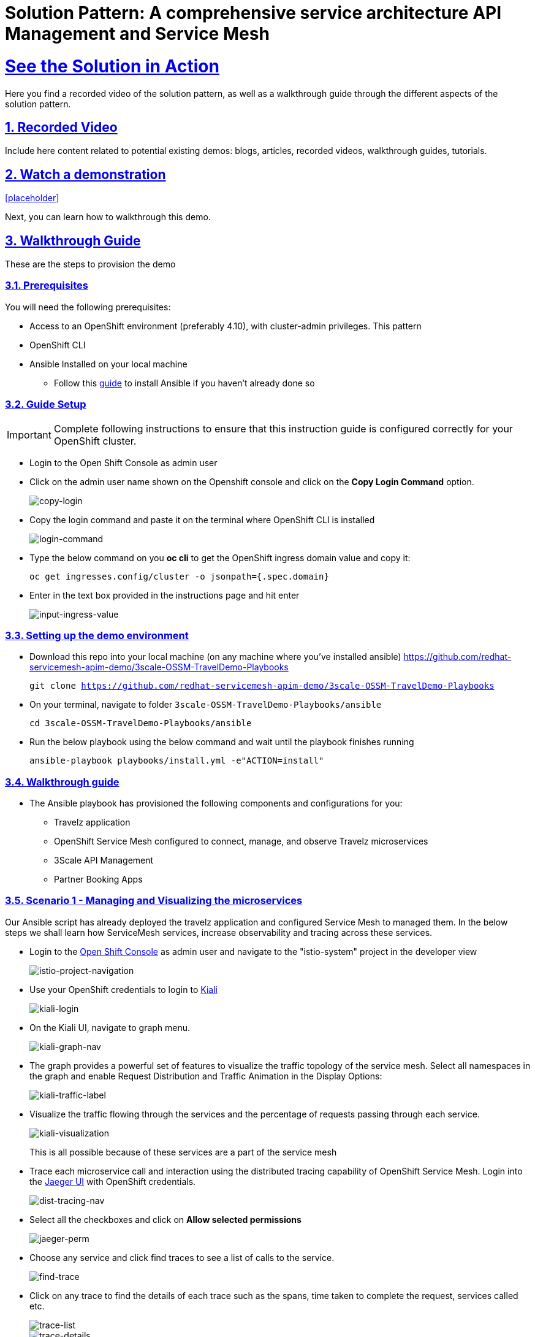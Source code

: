 = Solution Pattern: A comprehensive service architecture API Management and Service Mesh
:sectnums:
:sectlinks:
:doctype: book

= See the Solution in Action
Here you find a recorded video of the solution pattern, as well as a walkthrough guide through the different aspects of the solution pattern.

== Recorded Video
Include here content related to potential existing demos: blogs, articles, recorded videos, walkthrough guides, tutorials.

[#demo-video]
== Watch a demonstration

<<placeholder>>

Next, you can learn how to walkthrough this demo.

== Walkthrough Guide
These are the steps to provision the demo 

=== Prerequisites
You will need the following prerequisites:

* Access to an OpenShift environment (preferably 4.10), with cluster-admin privileges. This pattern 
* OpenShift CLI 
* Ansible Installed on your local machine
** Follow this https://docs.ansible.com/ansible/latest/installation_guide/intro_installation.html[guide^] to install Ansible if you haven't already done so

=== Guide Setup 
[IMPORTANT]
====
Complete following instructions to ensure that this instruction guide is configured correctly for your OpenShift cluster.
====

* Login to the Open Shift Console as admin user

* Click on the admin user name shown on the Openshift console and click on the *Copy Login Command* option.  
+
image::copy-login.png[copy-login]

* Copy the login command and paste it on the terminal where OpenShift CLI is installed
+
image::login-command.png[login-command]

* Type the below command on you *oc cli* to get the OpenShift ingress domain value and copy it: 
+
[.lines_7]
[.console-input]
[source, bash,subs="+macros,+attributes"]
---- 
oc get ingresses.config/cluster -o jsonpath={.spec.domain}
----

* Enter in the text box provided in the instructions page and hit enter
+
image::input-ingress-value.png[input-ingress-value]

=== Setting up the demo environment
* Download this repo into your local machine (on any machine where you've installed ansible)
https://github.com/redhat-servicemesh-apim-demo/3scale-OSSM-TravelDemo-Playbooks 
+
[.lines_7]
[.console-input]
[source, bash,subs="+macros,+attributes"]
----
git clone https://github.com/redhat-servicemesh-apim-demo/3scale-OSSM-TravelDemo-Playbooks
----


* On your terminal, navigate to folder `3scale-OSSM-TravelDemo-Playbooks/ansible`
+
[.lines_7]
[.console-input]
[source, bash,subs="+macros,+attributes"]
----
cd 3scale-OSSM-TravelDemo-Playbooks/ansible
----

* Run the below playbook using the below command and wait until the playbook finishes running
+
[.lines_7]
[.console-input]
[source, bash,subs="+macros,+attributes"]
----
ansible-playbook playbooks/install.yml -e"ACTION=install" 
----

=== Walkthrough guide
* The Ansible playbook has provisioned the following components and configurations for you:
** Travelz application
** OpenShift Service Mesh configured to connect, manage, and observe Travelz microservices
** 3Scale API Management
** Partner Booking Apps


=== Scenario 1 - Managing and Visualizing the microservices 
Our Ansible script has already deployed the travelz application and configured Service Mesh to managed them. In the below steps we shall learn how ServiceMesh services, increase observability and tracing across these services. 

* Login to the https://console-openshift-console.%CLUSTER_WILDCARD_URL%[Open Shift Console] as admin user and navigate to the "istio-system" project in the developer view
+
image::Istio-project.png[istio-project-navigation]

* Use your OpenShift credentials to login to https://kiali-istio-system.%CLUSTER_WILDCARD_URL%[Kiali]
+
image::kiali-login.png[kiali-login]

* On the Kiali UI, navigate to graph menu.  
+
image::kiali-graph-nav.png[kiali-graph-nav]

* The graph provides a powerful set of features to visualize the traffic topology of the service mesh. Select all namespaces in the graph and enable Request Distribution and Traffic Animation in the Display Options:
+
image::kiali-traffic-label.png[kiali-traffic-label]

* Visualize the traffic flowing through the services and the percentage of requests passing through each service.
+
image::kiali-visualization.png[kiali-visualization]
+
This is all possible because of these services are a part of the service mesh

* Trace each microservice call and interaction using the distributed tracing capability of OpenShift Service Mesh. Login into the https://jaeger-istio-system.%CLUSTER_WILDCARD_URL%[Jaeger UI] with OpenShift credentials. 
+
image::dist-tracing-nav.png[dist-tracing-nav]

* Select all the checkboxes and click on *Allow selected permissions*
+
image::jaeger-perm.png[jaeger-perm]

* Choose any service and click find traces to see a list of calls to the service. 
+
image::find-trace.png[find-trace]

* Click on any trace to find the details of each trace such as the spans, time taken to complete the request, services called etc.
+
image::trace-list.png[trace-list]
+
image::trace-details.png[trace-details]
+
This is how ServiceMesh provides granular details about the interaction amongst services that are a part of it. 


=== Scenario 2 - Opening API access to external partners
A lot of partner companies approached Travelz and requested them to open up the access to their travel APIs so that they can build more value added services. Travelz saw this is a great business opportunity but at the same time wanted to do this in a sustainable and secure way

Travelz wanted to build a new version (v2) for partners. They wanted all the partners calls to flow to v2 and the internal calls through v1. They decided to leverage the intelligent traffic routing capabilities of Service Mesh for this.

* Deploy v2 version of the travel microservice using the below command on your temrinal with *oc cli* and wait for a couple of minutes
+
[.lines_7]
[.console-input]
[source, bash,subs="+macros,+attributes"]
----
oc apply -n travel-agency -f https://raw.githubusercontent.com/redhat-servicemesh-apim-demo/demos/main/travels/travels-v2.yaml
----

* Navigate to your https://kiali-istio-system.%CLUSTER_WILDCARD_URL%[Kiali] graph view and you'll notice that the traffic from the internal portals(travels, viaggi and voyages) is being evenly split between v1 and v2. This happens because Service mesh by default splits the internal traffic between the different versions of the same service. v1 and v2 are the different versions of the travel service.
+
image::v1-v2-split.png[v1-v2-split]

* However our goal is to utilize *v2* only for *external* and *v1* for *internal*. This can be achieved by ServiceMesh's traffic routing capabilities. 

* Create a virtual service that routes all the internal traffic to v1
+
IMPORTANT: A VirtualService defines a set of traffic routing rules to apply when a host is addressed. Each routing rule defines matching criteria for traffic of a specific protocol. If the traffic is matched, then it is sent to a named destination service (or subset/version of it) defined in the registry.
+
[.lines_7]
[.console-input]
[source, bash,subs="+macros,+attributes"]
----
oc apply -f https://raw.githubusercontent.com/redhat-servicemesh-apim-demo/demos/main/travels/travel-destination-rule.yaml
oc apply -f https://raw.githubusercontent.com/redhat-servicemesh-apim-demo/demos/main/travels/travel-virtual-service-internal.yaml
----

* In a couple of minutes your https://kiali-istio-system.%CLUSTER_WILDCARD_URL%[Kiali] graph should depict all the traffic flowing through v1.
+
image::v1-traffic.png[v1-traffic]

* Enable API access to external and route all external traffic to v2.
+
[.lines_7]
[.console-input]
[source, bash,subs="+macros,+attributes"]
----
oc apply -f https://raw.githubusercontent.com/redhat-servicemesh-apim-demo/demos/main/travels/travel-gateway.yaml
oc apply -f https://raw.githubusercontent.com/redhat-servicemesh-apim-demo/demos/main/travels/travel-virtual-service-external.yaml
----
+
NOTE: On examining the external virtual service yaml available https://raw.githubusercontent.com/redhat-servicemesh-apim-demo/demos/main/travels/travel-virtual-service-external.yaml[here], we can see in the last two lines how we route 100% of external calls coming for the istio ingress gateway(entry point for external traffic) to v2. You can always change the percentage between the versions based on your use case. For example think about deploying  a new version in *Canary* style where you gradually move the traffic from one older version to the newer version

* Check if the API is accessible externally by copy pasting the below link from your browser. 
+
[.lines_7]
[.console-input]
[source, weblink,subs="+macros,+attributes"]
----
http://istio-ingressgateway-istio-system.%CLUSTER_WILDCARD_URL%/travels/Kiev
----
+
image::browser-api.png[browser-api]
+
NOTE: Kiev is the city for which we are getting the details of using this API.
+
TIP: If you do not see the API response in the browser try replacing https with http

* Make around 20 calls to API by either refreshing your browser repeatedly or running the below *curl* command from your terminal. 
+
[.lines_7]
[.console-input]
[source, bash,subs="+macros,+attributes"]
----
curl http://istio-ingressgateway-istio-system.%CLUSTER_WILDCARD_URL%/travels/Kiev?[1-50++]++
----

* Navigate back to your graph on https://kiali-istio-system.%CLUSTER_WILDCARD_URL%[Kiali] UI and you'll notice that the external traffic coming from the istio-ingress-gateway starts to flow through v2 in a few seconds 
+
image::kiali-v2-traffic.png[kiali-v2-traffic]
+ 
TIP: If you do not see the traffic through v2 on the graph, you can refresh the graph on the Kiali UI
+  
image::refresh-button.png[refresh-button]


=== Scenario 3 - Securing API access - North South or External traffic
Now that we've opened up the API access externally and separated the traffic flow between internal and external consumers let's see how we can secure the external access using *3scale API Management*. 

In this scenario let's assume we have a partner application that wants to access the travel APIs and display the details on their own website. Let's call this partner *The Red Company*. 3scale API management provides a secure way for organizations to share to secure their APIs externally with partners. The Apps send API request to the gateway URL provided by the *Red Hat 3scale API Management*. This in turn will validate the API user and redirect the call to the backend.  Authentication identifies the requester, and only allows access to the APIs for authenticated end-users. In our example the Red Company will be using an *API Key* generated by 3scale as a method of authentication to access the APIs. 

image::architecture-step3.png[architecture-step3]

* Navigate to http://travels-red-ui-red-portal.%CLUSTER_WILDCARD_URL%[Red Company App] using this link. 
+
[.lines_7]
[.console-input]
[source, weblink,subs="+macros,+attributes"]
----
http://travels-red-ui-red-portal.%CLUSTER_WILDCARD_URL%
----

* Try to choose a city from the drop down to get the hotels, cars, flights information for that city. You will notice that the city drop down is not showing any values. Let's investigate on what's happening. 
+
image::empty-city-list-new.png[empty-city-list-new]

* Navigate to the deployment of the app on you https://console-openshift-console.%CLUSTER_WILDCARD_URL%[OpenShift Console] and click on the *travels-demo-ui* deployment
+
image::deployment-nav.png[deployment-nav]

* Click on the Environment tab and you'll notice that the API_USER_KEY_VALUE is missing. This is the  env variable for API security and needs to be replaced. You can obtain this key from 3scale. 
+
image::secret_placeholder.png[secret_placeholder]
+
IMPORTANT: External Applications access the APIs via the inbuilt 3scale  gateway provided out of the box and managed by 3scale. The API_GET_CITIES and the API_GET_DETAILS_FOR_CITY are both environment variables used to the store the gateway URL behind which the actual API backends are protected. For the purpose of this guide they have already been populated but you can always get the gateway URL from your 3scale portal. 

* Log into 3scale using the below URL. 
+
[.lines_7]
[.console-input]
[source, weblink,subs="+macros,+attributes"]
----
https://3scale-admin.%CLUSTER_WILDCARD_URL%
----

* Login using the username: `admin` and obtain the password using the below command
+
[.lines_7]
[.console-input]
[source, bash,subs="+macros,+attributes"]
----
oc get secret -n 3scale system-seed -o json | jq -r .data.ADMIN_PASSWORD | base64 -d
---- 
+
NOTE: Please install the https://stedolan.github.io/jq/download/[jq] package on your terminal if you already do not have it

* Once you login to the 3scale admin portal, close the on boarding wizard to land directly on the dashboard. 
+
image::onboarding-3scale.png[onboarding-3scale]

* Click on the *Travel Demo Partner Product* 
+
image::3scale-landing.png[3scale-landing]

* *Optional*: Navigate to *Integration > Settings*. Notice that we have selected *3scale Managed APIcast* as our gateway/reverse proxy to process the API requests. The Production public URL is the actual URL that partners and external consumers will use to consume the API. This is the value that is provided as an environment variables (API_GET_CITIES and the API_GET_DETAILS_FOR_CITY) in partner apps to access the APIs. 
+
image::apicast-gateway.png[apicast-gateway]

* *Optional* : Navigate to *Integration > Backends*. This is where we provide the base URLs of all the API backends that need to be protected by Red Hat 3scale. 
+
image::backend-url.png[backend-url]


* Navigate to *Applications > Listing > Select the Red App* .  
+
image::select-app.png[select-app]
+
NOTE: Red App is the name of the partner app that is registered on 3scale API management and has been allocated a key to access the API.

* THE *API Key* (which is *redsecret* in this case) is listed under the API Credential section, copy it
+
image::api-key-location.png[api-key-location]

* Go back to your https://console-openshift-console.%CLUSTER_WILDCARD_URL%[OpenShift Console] and replace the place holder text with the API Key as shown below and hit the save button. Wait for a minute before you proceed to the next step. 
+
image::add-secret.png[add-secret]

* Navigate again to http://travels-red-ui-red-portal.%CLUSTER_WILDCARD_URL%[Red Company App] using this link. 
+
[.lines_7]
[.console-input]
[source, weblink,subs="+macros,+attributes"]
----
http://travels-red-ui-red-portal.%CLUSTER_WILDCARD_URL%
----

* Since we've provided the API key, we should now be able to select a city from the dropdown and get details of the hotels, flights, cars etc that are relevant to that city. 
+
image::red-app-works-new.gif[red-app-works-new]

* Two other similar partner apps http://travels-green-ui-green-portal.%CLUSTER_WILDCARD_URL%[Green App] and http://travels-blue-ui-blue-portal.%CLUSTER_WILDCARD_URL%[Blue App] have already been deployed 
+
image::green-app-new.png[green-app-new]
+
image::blue-app-new.png[blue-app-new]


==== Monitor and analyze the external API calls 

*Leverage 3scale to monitor and analyze the external API calls from the different partners apps. 

* We shall now explore how we can leverage 3scale to monitor and analyze the API calls from the different partners apps.

* Simulate a bunch of API calls from mimicking the 3 different partner apps instead of manually refreshing the browser. 
+
[.lines_7]
[.console-input]
[source, bash,subs="+macros,+attributes"]
----
    for i in {1..25}
     do
       curl -v "https://traveldemo-istio-partner-product-3scale-apicast-production.%CLUSTER_WILDCARD_URL%/travels/Kiev?user_key=greensecret";
       curl -v "https://traveldemo-istio-partner-product-3scale-apicast-production.%CLUSTER_WILDCARD_URL%/travels/Kiev?user_key=bluesecret";
       curl -v "https://traveldemo-istio-partner-product-3scale-apicast-production.%CLUSTER_WILDCARD_URL%/travels/Kiev?user_key=redsecret";
     done
----

* From the https://3scale-admin.%CLUSTER_WILDCARD_URL%[3scale admin portal], navigate to *Travel Demo Partner Product > Analytics > Traffic*. This page shows the number of call made to the travel details page by the partner apps here. Controlling the metrics, methods, and time range allows you to check different types of data. 
+
image::analytics-page.png[analytics-page]

* In case you see empty charts instead of graphs, try changing the date range to *7 days* and choose the *Hits(hits)* metric as shown below
+
image::analytics-error.png[analytics-error]



* To check these details for each individual app, navigate to *Travel Demo Partner Product > Applications > Listing > Red App*
+
image::app-list.png[app-list]

* Click on analytics link above the application name. The usage charts are displayed for the application. Controlling the metrics, methods, and time range allows you to check different types of data about the application.
+
image::app-analytics.png[app-analytics]
+
image::red-app-analytics-view.png[red-app-analytics-view]

* 3scale also provides interactive documentation where external partners can learn about the API and try the API. Navigate to *Travel Demo Partner Product > ActiveDocs > Travel Partner API Documentation*.
+
image::active-docs.png[active-docs]


* Check out the interactive API documentation page that is automatically imported along with the API.  
+
image::interactive-doc.png[interactive-doc]
+
NOTE: 3scale provides a developer portal out of the box where API consumers can signup for the API, access documentation, get their API keys, monitor their usage etc. To limit the time and scope of this exercise that part is not being explored as a part of this guide. 

This section portrayed how APIs can be shared, secured, monitored when exposed externally using 3scale API Management. All the external applications are calling the 3scale Apicast gateway which acts as a reverse proxy and only redirects authenticated calls to the backend to get a response. 


=== Scenario 4 - Securing Internal API access - Inter Domain Traffic
More often than not huge enterprises have multiple business units or LOBs with varying goals and KPIs. In such scenarios when the internal LOBs want to share and reuse the APIs built by other LOBs, it is better to establish a formal relation to track the value that the APIs are provided internally. It is also important make sure the external LOBs are accessing our APIs securely and not abusing them. 

The travels-portal and travel-agency are two such LOBs that are part of the Travelz company. The travel-agency LOB is the provider of the API and travel-portal LOB is the consumer. We are going to leverage the native Red Hat 3scale and Service Mesh Integration here to establish the formal relationship. In this ServiceMesh serves as the dataplane and 3scale serves as the control plane which eliminates the need to have an additional gateway and reduces latency due to the reduced number of hops. 

image::architecture-step4.png[architecture-step4]

The ServiceMeshExtension custom resource spec provides the configuration that the integration module reads from. The spec is embedded in the host and read by the module. Follow the below steps to configure the  ServiceMeshExtension. *This will setup the API management control plane for us.* 

* Obtain the 'Admin Access Token'  by running this command. Note down the *Admin_Access_Token*
+
[.lines_7]
[.console-input]
[source, bash,subs="+macros,+attributes"]
----
oc get secret -n 3scale system-seed -o json | jq -r .data.ADMIN_ACCESS_TOKEN | base64 -d
----

* The *service token* will enable the permission for service mesh to be able to access a particular 3scale product. From the 3scale admin-portal navigate to  *Account Settings > Personal > Tokens* and copy the Service Token of the *Travel Demo Internal Product* 
+
image::service-token-ui.png[service-token-ui]


* Create a Custom Resource Definition file for the Service Mesh Extension with name `sme-internal.yaml` using vim or any other editor on your OC CLI terminal. Press _i_ to go into the insert mode

* Copy paste the below yaml into the file and replace the *access token*, *service token* values as shown in the image below and save it. To save the file (if using vim), hit *esc* followed by *:* followed by *wq* followed by *enter* to save
+
[.lines_7]
[.console-input]
[source, yaml,subs="+macros,+attributes"]
----
apiVersion: maistra.io/v1
kind: ServiceMeshExtension
metadata:
 name: travel-agency-internal
 namespace: travel-agency
spec:
 image: 'registry.redhat.io/openshift-service-mesh/3scale-auth-wasm-rhel8:0.0.1'
 phase: PostAuthZ
 priority: 100
 workloadSelector:
   labels:
     app: travels
     version: v1
 config:
   api: v1
   system:
     name: system
     token: replace with access token
     upstream:
       name: >-
         outbound|3000||system-provider.3scale.svc.cluster.local
       timeout: 5000
       url: 'http://system-provider.3scale.svc.cluster.local'
   backend:
     extensions:
       - no_body
     name: backend
     upstream:
       name: >-
         outbound|3000||backend-listener.3scale.svc.cluster.local
       timeout: 5000
       url: 'http://backend-listener.3scale.svc.cluster.local'
   services:
     - id: '3'
       token: replace with service token
       authorities:
         - '*'
       credentials:
         app_id:
           - header:
               keys:
                 - app_id
           - query_string:
               keys:
                 - app_id
         app_key:
           - header:
               keys:
                 - app_key
           - query_string:
               keys:
                 - app_key
         user_key:
           - query_string:
               keys:
                 - user_key
           - header:
               keys:
                 - user_key
       mapping_rules:
         - method: GET
           pattern: /
           usages:
             - delta: 1
               name: hits
----
+
image::sme-internal.png[sme-internal]

* Apply the CRD to your cluster using the below command
+
[.lines_7]
[.console-input]
[source, bash,subs="+macros,+attributes"]
----
oc apply -f sme-internal.yaml
----

* Wait for a couple of minutes and navigate back to your https://kiali-istio-system.%CLUSTER_WILDCARD_URL%[Kiali] console. You will notice that the traffic stops flowing  from the portals to the agency APIs as we just enabled authentication for them and none of the portals are sending in authenticated requests
+ 
image::kiali-red.png[kiali-red]

* Navigate to https://3scale-admin.%CLUSTER_WILDCARD_URL%[3scale admin portal] and click on the *Travel Demo Internal Product* 
+
image::3scale-landing-internal.png[3scale-landing-internal]
+
If you are logged out of 3scale for some reason, you can login using the username: `admin` and obtain the password using this command
+
[.lines_7]
[.console-input]
[source, bash,subs="+macros,+attributes"]
----
oc get secret -n 3scale system-seed -o json | jq -r .data.ADMIN_PASSWORD | base64 -d
---- 

* Navigate to _Integration > Settings_. Notice that we have selected *Istio* as our gateway/reverse proxy to process the Internal API requests. We are using the istio gateway directly instead of using the additional gateway provided by 3scale for internal requests but are leveraging 3scale for security. 
+
image::istio-gateway-3scale.png[istio-gateway-3scale]


* Navigate to *Applications > Listing > Select the Viaggi App* .  
+
image::3scale-viaggi.png[3scale-viaggi]
+
NOTE: Viaggi App is the name one of the internal apps that is registered on 3scale API management and has been allocated a key to access the API.

* THE *API Key* (which is *viaggisecret* in this case) is listed under the API Credential section, copy it
+
image::viaggi-secret.png[viaggi-secret]

* Navigate to the https://console-openshift-console.%CLUSTER_WILDCARD_URL%[OpenShift console UI] where the application is deployed. Administrator > Workloads > Deployments > Click on viaggi
+
image::viaggi-deployment.png[viaggi-deployment.png]

* Click on the *Environment* tab and click on *Add more* in order to add two new environment variables that have the API secret related information as shown below. Click save and wait for a couple of minutes
+
image::viaggi-environment-vars.png[viaggi-environment-vars]
+
`API_USER_KEY_NAME` : `user_key`
+
`API_USER_KEY_VALUE`: `viaggisecret`

* Navigate to your https://kiali-istio-system.%CLUSTER_WILDCARD_URL%[Kiali] graph . You'll notice that for the travel and voyages workloads on the graph there is no traffic *red* because they unauthenticated and for viaggi it's *green* as we just provided the *API Key*. Double click on the viaggi workload 
+
image::double-click-viaggi.png[double-click-viaggi]

* You should see the traffic is flowing only from viaggi and it's graph is green. 
+
image::viaggi-green.png[viaggi-green]


* Repeat the same steps of adding the `API_USER_KEY_NAME and 
API_USER_KEY_VALUE` to the other two internal portals i.e. *voyages* and *travels* deployments and wait for a couple of minutes.
+
Values for travels portal:
+
`API_USER_KEY_NAME` : `user_key`
+
`API_USER_KEY_VALUE`: `travelsecret`
+
image::travels-environment-vars.png[travels-environment-vars]
+
Values for voyages portal
+
`API_USER_KEY_NAME` : `user_key`
+
`API_USER_KEY_VALUE`: `voyagessecret`
+
image::voyages-environment-vars.png[voyages-environment-vars]


* After a couple of minutes go back to your Kiali UI and click the back arrow that says *back to full graph*
+
image::back-nav.png[back-nav]

* Notice that all the traffic is now *green* indicating that the traffic is flowing seamlessly across the services. The graph should look exactly like how we started the exercise but the only difference being that all the traffic flowing from internal portals is authenticated and monitored via 3scale.
+ 
image::kiali-graph-nav.png[kiali-graph-nav]

=== Uninstalling the demo environment
* On your terminal, navigate to folder `3scale-OSSM-TravelDemo-Playbooks/ansible`
+
[.lines_7]
[.console-input]
[source, bash,subs="+macros,+attributes"]
----
cd 3scale-OSSM-TravelDemo-Playbooks/ansible
----

* Run the below playbook using the below command and wait until the playbook finishes running
+
[.lines_7]
[.console-input]
[source, bash,subs="+macros,+attributes"]
----
ansible-playbook playbooks/install.yml -e"ACTION=uninstall" 
----
